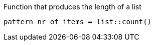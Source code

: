 Function that produces the length of a list

[source]
----
pattern nr_of_items = list::count()
----
